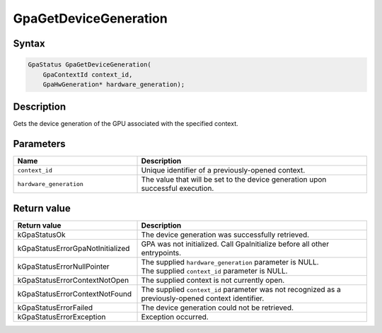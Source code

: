 .. Copyright (c) 2021-2024 Advanced Micro Devices, Inc. All rights reserved.

GpaGetDeviceGeneration
@@@@@@@@@@@@@@@@@@@@@@

Syntax
%%%%%%

.. code-block:: c++

    GpaStatus GpaGetDeviceGeneration(
        GpaContextId context_id,
        GpaHwGeneration* hardware_generation);

Description
%%%%%%%%%%%

Gets the device generation of the GPU associated with the specified context.

Parameters
%%%%%%%%%%

.. csv-table::
    :header: "Name", "Description"
    :widths: 35, 65

    "``context_id``", "Unique identifier of a previously-opened context."
    "``hardware_generation``", "The value that will be set to the device generation upon successful execution."

Return value
%%%%%%%%%%%%

.. csv-table::
    :header: "Return value", "Description"
    :widths: 35, 65

    "kGpaStatusOk", "The device generation was successfully retrieved."
    "kGpaStatusErrorGpaNotInitialized", "GPA was not initialized. Call GpaInitialize before all other entrypoints."
    "kGpaStatusErrorNullPointer", "| The supplied ``hardware_generation`` parameter is NULL.
    | The supplied ``context_id`` parameter is NULL."
    "kGpaStatusErrorContextNotOpen", "The supplied context is not currently open."
    "kGpaStatusErrorContextNotFound", "The supplied ``context_id`` parameter was not recognized as a previously-opened context identifier."
    "kGpaStatusErrorFailed", "The device generation could not be retrieved."
    "kGpaStatusErrorException", "Exception occurred."
